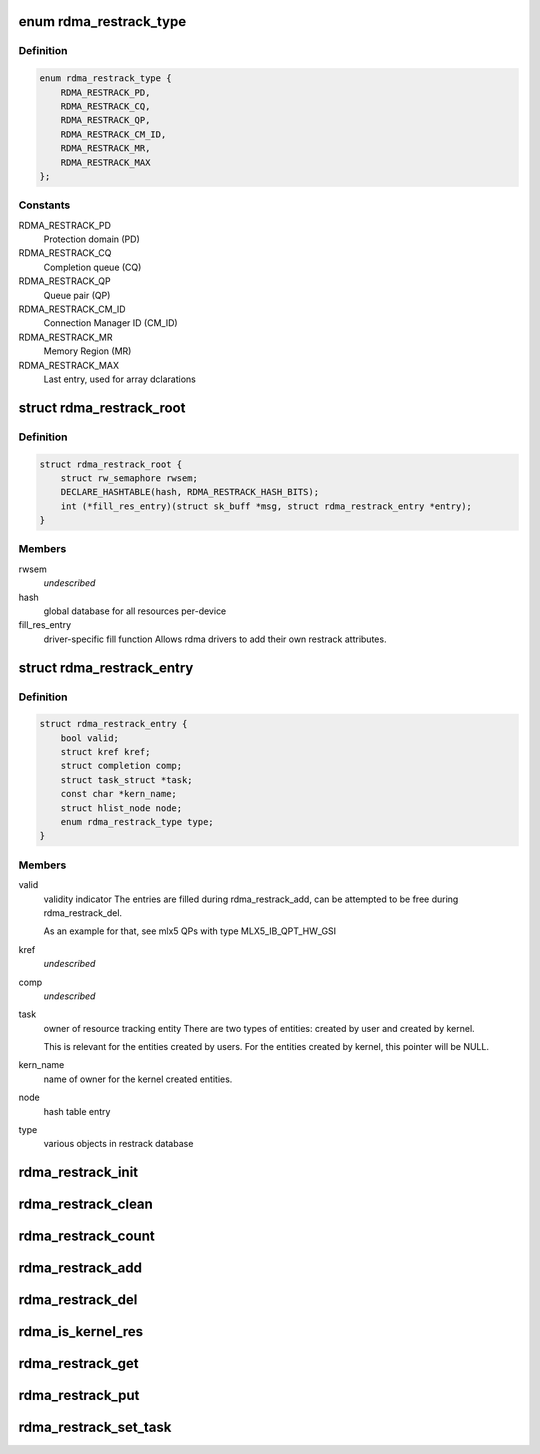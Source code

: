 .. -*- coding: utf-8; mode: rst -*-
.. src-file: include/rdma/restrack.h

.. _`rdma_restrack_type`:

enum rdma_restrack_type
=======================

.. c:type:: enum rdma_restrack_type

    HW objects to track

.. _`rdma_restrack_type.definition`:

Definition
----------

.. code-block:: c

    enum rdma_restrack_type {
        RDMA_RESTRACK_PD,
        RDMA_RESTRACK_CQ,
        RDMA_RESTRACK_QP,
        RDMA_RESTRACK_CM_ID,
        RDMA_RESTRACK_MR,
        RDMA_RESTRACK_MAX
    };

.. _`rdma_restrack_type.constants`:

Constants
---------

RDMA_RESTRACK_PD
    Protection domain (PD)

RDMA_RESTRACK_CQ
    Completion queue (CQ)

RDMA_RESTRACK_QP
    Queue pair (QP)

RDMA_RESTRACK_CM_ID
    Connection Manager ID (CM_ID)

RDMA_RESTRACK_MR
    Memory Region (MR)

RDMA_RESTRACK_MAX
    Last entry, used for array dclarations

.. _`rdma_restrack_root`:

struct rdma_restrack_root
=========================

.. c:type:: struct rdma_restrack_root

    main resource tracking management entity, per-device

.. _`rdma_restrack_root.definition`:

Definition
----------

.. code-block:: c

    struct rdma_restrack_root {
        struct rw_semaphore rwsem;
        DECLARE_HASHTABLE(hash, RDMA_RESTRACK_HASH_BITS);
        int (*fill_res_entry)(struct sk_buff *msg, struct rdma_restrack_entry *entry);
    }

.. _`rdma_restrack_root.members`:

Members
-------

rwsem
    *undescribed*

hash
    global database for all resources per-device

fill_res_entry
    driver-specific fill function
    Allows rdma drivers to add their own restrack attributes.

.. _`rdma_restrack_entry`:

struct rdma_restrack_entry
==========================

.. c:type:: struct rdma_restrack_entry

    metadata per-entry

.. _`rdma_restrack_entry.definition`:

Definition
----------

.. code-block:: c

    struct rdma_restrack_entry {
        bool valid;
        struct kref kref;
        struct completion comp;
        struct task_struct *task;
        const char *kern_name;
        struct hlist_node node;
        enum rdma_restrack_type type;
    }

.. _`rdma_restrack_entry.members`:

Members
-------

valid
    validity indicator
    The entries are filled during rdma_restrack_add,
    can be attempted to be free during rdma_restrack_del.

    As an example for that, see mlx5 QPs with type MLX5_IB_QPT_HW_GSI

kref
    *undescribed*

comp
    *undescribed*

task
    owner of resource tracking entity
    There are two types of entities: created by user and created
    by kernel.

    This is relevant for the entities created by users.
    For the entities created by kernel, this pointer will be NULL.

kern_name
    name of owner for the kernel created entities.

node
    hash table entry

type
    various objects in restrack database

.. _`rdma_restrack_init`:

rdma_restrack_init
==================

.. c:function:: void rdma_restrack_init(struct rdma_restrack_root *res)

    initialize resource tracking

    :param res:
        resource tracking root
    :type res: struct rdma_restrack_root \*

.. _`rdma_restrack_clean`:

rdma_restrack_clean
===================

.. c:function:: void rdma_restrack_clean(struct rdma_restrack_root *res)

    clean resource tracking

    :param res:
        resource tracking root
    :type res: struct rdma_restrack_root \*

.. _`rdma_restrack_count`:

rdma_restrack_count
===================

.. c:function:: int rdma_restrack_count(struct rdma_restrack_root *res, enum rdma_restrack_type type, struct pid_namespace *ns)

    the current usage of specific object

    :param res:
        resource entry
    :type res: struct rdma_restrack_root \*

    :param type:
        actual type of object to operate
    :type type: enum rdma_restrack_type

    :param ns:
        PID namespace
    :type ns: struct pid_namespace \*

.. _`rdma_restrack_add`:

rdma_restrack_add
=================

.. c:function:: void rdma_restrack_add(struct rdma_restrack_entry *res)

    add object to the reource tracking database

    :param res:
        resource entry
    :type res: struct rdma_restrack_entry \*

.. _`rdma_restrack_del`:

rdma_restrack_del
=================

.. c:function:: void rdma_restrack_del(struct rdma_restrack_entry *res)

    delete object from the reource tracking database

    :param res:
        resource entry
    :type res: struct rdma_restrack_entry \*

.. _`rdma_is_kernel_res`:

rdma_is_kernel_res
==================

.. c:function:: bool rdma_is_kernel_res(struct rdma_restrack_entry *res)

    check the owner of resource

    :param res:
        resource entry
    :type res: struct rdma_restrack_entry \*

.. _`rdma_restrack_get`:

rdma_restrack_get
=================

.. c:function:: int rdma_restrack_get(struct rdma_restrack_entry *res)

    grab to protect resource from release

    :param res:
        resource entry
    :type res: struct rdma_restrack_entry \*

.. _`rdma_restrack_put`:

rdma_restrack_put
=================

.. c:function:: int rdma_restrack_put(struct rdma_restrack_entry *res)

    release resource

    :param res:
        resource entry
    :type res: struct rdma_restrack_entry \*

.. _`rdma_restrack_set_task`:

rdma_restrack_set_task
======================

.. c:function:: void rdma_restrack_set_task(struct rdma_restrack_entry *res, const char *caller)

    set the task for this resource

    :param res:
        resource entry
    :type res: struct rdma_restrack_entry \*

    :param caller:
        kernel name, the current task will be used if the caller is NULL.
    :type caller: const char \*

.. This file was automatic generated / don't edit.

